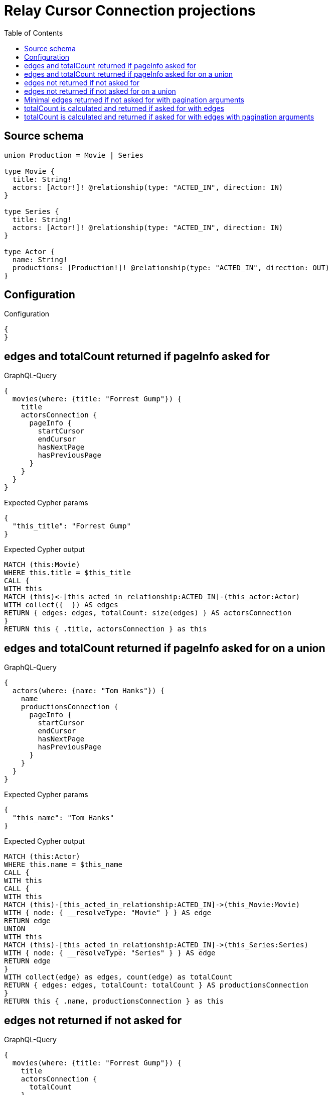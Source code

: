 :toc:

= Relay Cursor Connection projections

== Source schema

[source,graphql,schema=true]
----
union Production = Movie | Series

type Movie {
  title: String!
  actors: [Actor!]! @relationship(type: "ACTED_IN", direction: IN)
}

type Series {
  title: String!
  actors: [Actor!]! @relationship(type: "ACTED_IN", direction: IN)
}

type Actor {
  name: String!
  productions: [Production!]! @relationship(type: "ACTED_IN", direction: OUT)
}
----

== Configuration

.Configuration
[source,json,schema-config=true]
----
{
}
----
== edges and totalCount returned if pageInfo asked for

.GraphQL-Query
[source,graphql]
----
{
  movies(where: {title: "Forrest Gump"}) {
    title
    actorsConnection {
      pageInfo {
        startCursor
        endCursor
        hasNextPage
        hasPreviousPage
      }
    }
  }
}
----

.Expected Cypher params
[source,json]
----
{
  "this_title": "Forrest Gump"
}
----

.Expected Cypher output
[source,cypher]
----
MATCH (this:Movie)
WHERE this.title = $this_title
CALL {
WITH this
MATCH (this)<-[this_acted_in_relationship:ACTED_IN]-(this_actor:Actor)
WITH collect({  }) AS edges
RETURN { edges: edges, totalCount: size(edges) } AS actorsConnection
}
RETURN this { .title, actorsConnection } as this
----

== edges and totalCount returned if pageInfo asked for on a union

.GraphQL-Query
[source,graphql]
----
{
  actors(where: {name: "Tom Hanks"}) {
    name
    productionsConnection {
      pageInfo {
        startCursor
        endCursor
        hasNextPage
        hasPreviousPage
      }
    }
  }
}
----

.Expected Cypher params
[source,json]
----
{
  "this_name": "Tom Hanks"
}
----

.Expected Cypher output
[source,cypher]
----
MATCH (this:Actor)
WHERE this.name = $this_name
CALL {
WITH this
CALL {
WITH this
MATCH (this)-[this_acted_in_relationship:ACTED_IN]->(this_Movie:Movie)
WITH { node: { __resolveType: "Movie" } } AS edge
RETURN edge
UNION
WITH this
MATCH (this)-[this_acted_in_relationship:ACTED_IN]->(this_Series:Series)
WITH { node: { __resolveType: "Series" } } AS edge
RETURN edge
}
WITH collect(edge) as edges, count(edge) as totalCount
RETURN { edges: edges, totalCount: totalCount } AS productionsConnection
}
RETURN this { .name, productionsConnection } as this
----

== edges not returned if not asked for

.GraphQL-Query
[source,graphql]
----
{
  movies(where: {title: "Forrest Gump"}) {
    title
    actorsConnection {
      totalCount
    }
  }
}
----

.Expected Cypher params
[source,json]
----
{
  "this_title": "Forrest Gump"
}
----

.Expected Cypher output
[source,cypher]
----
MATCH (this:Movie)
WHERE this.title = $this_title
CALL {
WITH this
MATCH (this)<-[this_acted_in_relationship:ACTED_IN]-(this_actor:Actor)
WITH collect({  }) AS edges
RETURN { totalCount: size(edges) } AS actorsConnection
}
RETURN this { .title, actorsConnection } as this
----

== edges not returned if not asked for on a union

.GraphQL-Query
[source,graphql]
----
{
  actors(where: {name: "Tom Hanks"}) {
    name
    productionsConnection {
      totalCount
    }
  }
}
----

.Expected Cypher params
[source,json]
----
{
  "this_name": "Tom Hanks"
}
----

.Expected Cypher output
[source,cypher]
----
MATCH (this:Actor)
WHERE this.name = $this_name
CALL {
WITH this
CALL {
WITH this
MATCH (this)-[this_acted_in_relationship:ACTED_IN]->(this_Movie:Movie)
WITH { node: { __resolveType: "Movie" } } AS edge
RETURN edge
UNION
WITH this
MATCH (this)-[this_acted_in_relationship:ACTED_IN]->(this_Series:Series)
WITH { node: { __resolveType: "Series" } } AS edge
RETURN edge
}
WITH count(edge) as totalCount
RETURN { totalCount: totalCount } AS productionsConnection
}
RETURN this { .name, productionsConnection } as this
----

== Minimal edges returned if not asked for with pagination arguments

.GraphQL-Query
[source,graphql]
----
{
  movies(where: {title: "Forrest Gump"}) {
    title
    actorsConnection(first: 5) {
      totalCount
    }
  }
}
----

.Expected Cypher params
[source,json]
----
{
  "this_title": "Forrest Gump"
}
----

.Expected Cypher output
[source,cypher]
----
MATCH (this:Movie)
WHERE this.title = $this_title
CALL {
WITH this
MATCH (this)<-[this_acted_in_relationship:ACTED_IN]-(this_actor:Actor)
WITH collect({  }) AS edges
WITH size(edges) AS totalCount, edges[..5] AS limitedSelection
RETURN { edges: limitedSelection, totalCount: totalCount } AS actorsConnection
}
RETURN this { .title, actorsConnection } as this
----

== totalCount is calculated and returned if asked for with edges

.GraphQL-Query
[source,graphql]
----
{
  movies(where: {title: "Forrest Gump"}) {
    title
    actorsConnection {
      totalCount
      edges {
        node {
          name
        }
      }
    }
  }
}
----

.Expected Cypher params
[source,json]
----
{
  "this_title": "Forrest Gump"
}
----

.Expected Cypher output
[source,cypher]
----
MATCH (this:Movie)
WHERE this.title = $this_title
CALL {
WITH this
MATCH (this)<-[this_acted_in_relationship:ACTED_IN]-(this_actor:Actor)
WITH collect({ node: { name: this_actor.name } }) AS edges
RETURN { edges: edges, totalCount: size(edges) } AS actorsConnection
}
RETURN this { .title, actorsConnection } as this
----

== totalCount is calculated and returned if asked for with edges with pagination arguments

.GraphQL-Query
[source,graphql]
----
{
  movies(where: {title: "Forrest Gump"}) {
    title
    actorsConnection(first: 5) {
      totalCount
      edges {
        node {
          name
        }
      }
    }
  }
}
----

.Expected Cypher params
[source,json]
----
{
  "this_title": "Forrest Gump"
}
----

.Expected Cypher output
[source,cypher]
----
MATCH (this:Movie)
WHERE this.title = $this_title
CALL {
WITH this
MATCH (this)<-[this_acted_in_relationship:ACTED_IN]-(this_actor:Actor)
WITH collect({ node: { name: this_actor.name } }) AS edges
WITH size(edges) AS totalCount, edges[..5] AS limitedSelection
RETURN { edges: limitedSelection, totalCount: totalCount } AS actorsConnection
}
RETURN this { .title, actorsConnection } as this
----

